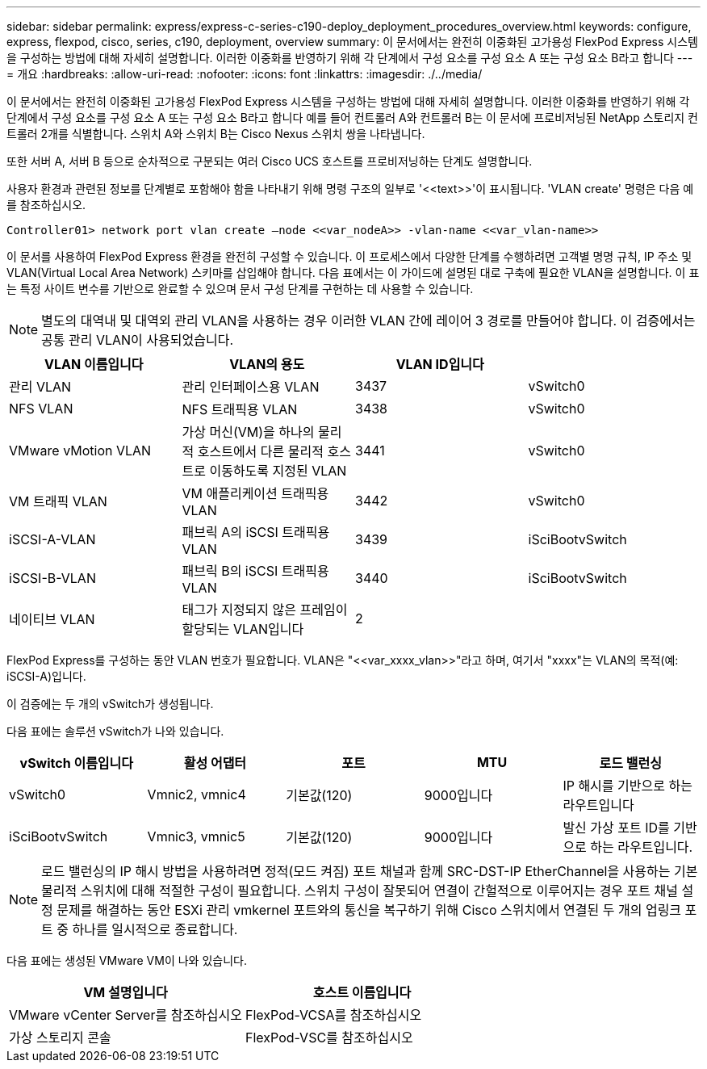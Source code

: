 ---
sidebar: sidebar 
permalink: express/express-c-series-c190-deploy_deployment_procedures_overview.html 
keywords: configure,  express, flexpod, cisco, series, c190, deployment, overview 
summary: 이 문서에서는 완전히 이중화된 고가용성 FlexPod Express 시스템을 구성하는 방법에 대해 자세히 설명합니다. 이러한 이중화를 반영하기 위해 각 단계에서 구성 요소를 구성 요소 A 또는 구성 요소 B라고 합니다 
---
= 개요
:hardbreaks:
:allow-uri-read: 
:nofooter: 
:icons: font
:linkattrs: 
:imagesdir: ./../media/


이 문서에서는 완전히 이중화된 고가용성 FlexPod Express 시스템을 구성하는 방법에 대해 자세히 설명합니다. 이러한 이중화를 반영하기 위해 각 단계에서 구성 요소를 구성 요소 A 또는 구성 요소 B라고 합니다 예를 들어 컨트롤러 A와 컨트롤러 B는 이 문서에 프로비저닝된 NetApp 스토리지 컨트롤러 2개를 식별합니다. 스위치 A와 스위치 B는 Cisco Nexus 스위치 쌍을 나타냅니다.

또한 서버 A, 서버 B 등으로 순차적으로 구분되는 여러 Cisco UCS 호스트를 프로비저닝하는 단계도 설명합니다.

사용자 환경과 관련된 정보를 단계별로 포함해야 함을 나타내기 위해 명령 구조의 일부로 '\<<text>>'이 표시됩니다. 'VLAN create' 명령은 다음 예를 참조하십시오.

....
Controller01> network port vlan create –node <<var_nodeA>> -vlan-name <<var_vlan-name>>
....
이 문서를 사용하여 FlexPod Express 환경을 완전히 구성할 수 있습니다. 이 프로세스에서 다양한 단계를 수행하려면 고객별 명명 규칙, IP 주소 및 VLAN(Virtual Local Area Network) 스키마를 삽입해야 합니다. 다음 표에서는 이 가이드에 설명된 대로 구축에 필요한 VLAN을 설명합니다. 이 표는 특정 사이트 변수를 기반으로 완료할 수 있으며 문서 구성 단계를 구현하는 데 사용할 수 있습니다.


NOTE: 별도의 대역내 및 대역외 관리 VLAN을 사용하는 경우 이러한 VLAN 간에 레이어 3 경로를 만들어야 합니다. 이 검증에서는 공통 관리 VLAN이 사용되었습니다.

|===
| VLAN 이름입니다 | VLAN의 용도 | VLAN ID입니다 |  


| 관리 VLAN | 관리 인터페이스용 VLAN | 3437 | vSwitch0 


| NFS VLAN | NFS 트래픽용 VLAN | 3438 | vSwitch0 


| VMware vMotion VLAN | 가상 머신(VM)을 하나의 물리적 호스트에서 다른 물리적 호스트로 이동하도록 지정된 VLAN | 3441 | vSwitch0 


| VM 트래픽 VLAN | VM 애플리케이션 트래픽용 VLAN | 3442 | vSwitch0 


| iSCSI-A-VLAN | 패브릭 A의 iSCSI 트래픽용 VLAN | 3439 | iSciBootvSwitch 


| iSCSI-B-VLAN | 패브릭 B의 iSCSI 트래픽용 VLAN | 3440 | iSciBootvSwitch 


| 네이티브 VLAN | 태그가 지정되지 않은 프레임이 할당되는 VLAN입니다 | 2 |  
|===
FlexPod Express를 구성하는 동안 VLAN 번호가 필요합니다. VLAN은 "\<<var_xxxx_vlan>>"라고 하며, 여기서 "xxxx"는 VLAN의 목적(예: iSCSI-A)입니다.

이 검증에는 두 개의 vSwitch가 생성됩니다.

다음 표에는 솔루션 vSwitch가 나와 있습니다.

|===
| vSwitch 이름입니다 | 활성 어댑터 | 포트 | MTU | 로드 밸런싱 


| vSwitch0 | Vmnic2, vmnic4 | 기본값(120) | 9000입니다 | IP 해시를 기반으로 하는 라우트입니다 


| iSciBootvSwitch | Vmnic3, vmnic5 | 기본값(120) | 9000입니다 | 발신 가상 포트 ID를 기반으로 하는 라우트입니다. 
|===

NOTE: 로드 밸런싱의 IP 해시 방법을 사용하려면 정적(모드 켜짐) 포트 채널과 함께 SRC-DST-IP EtherChannel을 사용하는 기본 물리적 스위치에 대해 적절한 구성이 필요합니다. 스위치 구성이 잘못되어 연결이 간헐적으로 이루어지는 경우 포트 채널 설정 문제를 해결하는 동안 ESXi 관리 vmkernel 포트와의 통신을 복구하기 위해 Cisco 스위치에서 연결된 두 개의 업링크 포트 중 하나를 일시적으로 종료합니다.

다음 표에는 생성된 VMware VM이 나와 있습니다.

|===
| VM 설명입니다 | 호스트 이름입니다 


| VMware vCenter Server를 참조하십시오 | FlexPod-VCSA를 참조하십시오 


| 가상 스토리지 콘솔 | FlexPod-VSC를 참조하십시오 
|===